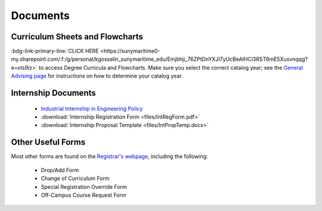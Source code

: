 Documents
=========

Curriculum Sheets and Flowcharts
---------------------------------
:bdg-link-primary-line:`CLICK HERE <https://sunymaritime0-my.sharepoint.com/:f:/g/personal/kgosselin_sunymaritime_edu/Emjbhji_76ZPtDnYXJI7yUcBeAIHCi3RST6mE5Xusvnqqg?e=xts9iz>` to access Degree Curricula and Flowcharts. Make sure you select the correct catalog year; see the  `General Advising page <https://engr-advising.github.io/genadv.html>`_ for instructions on how to determine your catalog year.

Internship Documents
--------------------
	* `Industrial Internship in Engineering Policy <https://www.sunymaritime.edu/sites/default/files/2022-05/Industrial%20Internships%20in%20Engineering.pdf>`_
	* :download:`Internship Registration Form <files/IntRegForm.pdf>`
	* :download:`Internship Proposal Template <files/IntPropTemp.docx>`

Other Useful Forms
------------------
Most other forms are found on the `Registrar's webpage <https://www.sunymaritime.edu/academics/registrars-office>`_, including the following:

	* Drop/Add Form
	* Change of Curriculum Form
	* Special Registration Override Form
	* Off-Campus Course Request Form
